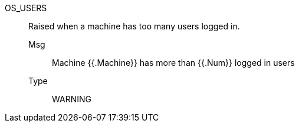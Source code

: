 [#os_users]
OS_USERS:: Raised when a machine has too many users logged in.
Msg;; Machine {{.Machine}} has more than {{.Num}} logged in users
Type;; WARNING
